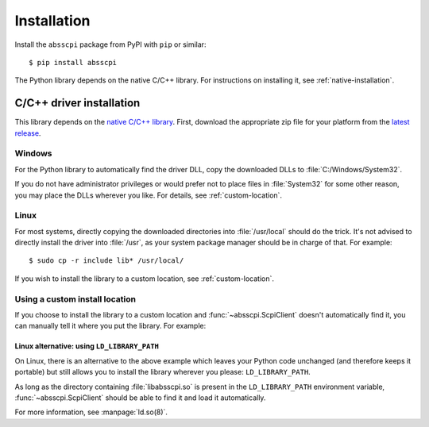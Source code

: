 Installation
============

Install the ``absscpi`` package from PyPI with ``pip`` or similar::

    $ pip install absscpi

The Python library depends on the native C/C++ library. For instructions on
installing it, see :ref:`native-installation`.

.. _native-installation:

C/C++ driver installation
-------------------------

This library depends on the `native C/C++ library <native_>`_. First, download
the appropriate zip file for your platform from the `latest release`_.

Windows
^^^^^^^

For the Python library to automatically find the driver DLL, copy the downloaded
DLLs to :file:`C:/Windows/System32`.

If you do not have administrator privileges or would prefer not to place files
in :file:`System32` for some other reason, you may place the DLLs wherever you
like. For details, see :ref:`custom-location`.

Linux
^^^^^

For most systems, directly copying the downloaded directories into
:file:`/usr/local` should do the trick. It's not advised to directly install
the driver into :file:`/usr`, as your system package manager should be in charge
of that. For example::

    $ sudo cp -r include lib* /usr/local/

If you wish to install the library to a custom location, see
:ref:`custom-location`.

.. _custom-location:

Using a custom install location
^^^^^^^^^^^^^^^^^^^^^^^^^^^^^^^

If you choose to install the library to a custom location and
:func:`~absscpi.ScpiClient` doesn't automatically find it, you can manually tell
it where you put the library. For example:

.. tab:: Windows

   .. code-block:: python

      with ScpiClient(lib="C:/Users/me/path/to/absscpi.dll") as client:
          pass


.. tab:: Linux

   .. code-block:: python

      with ScpiClient(lib="/home/me/path/to/libabsscpi.so") as client:
          pass

Linux alternative: using ``LD_LIBRARY_PATH``
""""""""""""""""""""""""""""""""""""""""""""

On Linux, there is an alternative to the above example which leaves your Python
code unchanged (and therefore keeps it portable) but still allows you to install
the library wherever you please: ``LD_LIBRARY_PATH``.

As long as the directory containing :file:`libabsscpi.so` is present in the
``LD_LIBRARY_PATH`` environment variable, :func:`~absscpi.ScpiClient` should be
able to find it and load it automatically.

For more information, see :manpage:`ld.so(8)`.

.. _native: https://github.com/BloomyControls/abs-scpi-driver
.. _latest release:
   https://github.com/BloomyControls/abs-scpi-driver/releases/latest
